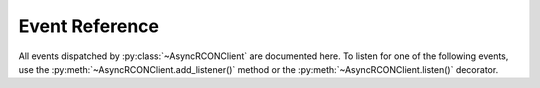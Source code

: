 Event Reference
===============

All events dispatched by :py:class:`~AsyncRCONClient` are documented here.
To listen for one of the following events, use the :py:meth:`~AsyncRCONClient.add_listener()`
method or the :py:meth:`~AsyncRCONClient.listen()` decorator.

.. py:function:: on_raw_event(packet: ServerPacket)

    Fired for every parsable packet received by the server.

    :param ServerPacket packet:
        The packet that was received.
        This will be one of the three subclasses of
        :py:class:`~protocol.ServerPacket`.

.. py:function:: on_login()

    Fired after a successful login to the server.

.. py:function:: on_command(response: str)

    Fired after receiving any command response from the server.
    This should only be used for debugging purposes as the
    :py:meth:`~AsyncRCONClient.send_command()` method already
    returns the server's response.

    :param str response: The response received by the server.

.. py:function:: on_message(message: str)

    Fired for messages sent by the server, e.g. player connections.
    More specific events such as :py:func:`on_admin_login`
    are dispatched from this event.

    :param str response: The message that was sent by the server.

.. py:function:: on_admin_login(admin_id: int, addr: str)

    Fired when a RCON admin logs into the server.
    The first message received will be our client
    logging in.

    .. note::

        This event has no logout equivalent as the server does not
        send messages for admins logging out.

    :param int admin_id: The ID of the admin that logged into the server.
    :param str addr: The admin's IP and port.

.. py:function:: on_player_connect(player: ~player.Player)

    Fired when a player connects to a server.

    .. note::

        The player's :py:attr:`~player.Player.guid` will most likely be
        an empty string since the server sends the GUID in
        a separate message briefly afterwards. To wait for the GUID
        to be provided, see the :py:func:`on_player_guid` event.

    :param ~player.Player player: The player that connected to the server.

.. py:function:: on_player_guid(player: ~player.Player)

    Fired when receiving the BattlEye GUID for a connecting player.
    The given player object will have the updated GUID.

    :param ~player.Player player: The player whose GUID was updated.

.. py:function:: on_player_verify_guid(player: ~player.Player)

    Fired when the server has verified the BattlEye GUID
    for a connecting player.

    :param ~player.Player player: The player whose GUID was verified.

.. py:function:: on_player_disconnect(player: ~player.Player)

    Fired when a player manually disconnects from the server.

    The :py:attr:`~AsyncRCONClient.players` list will
    no longer contain the player provided here.

    This event does not fire when BattlEye kicks the player;
    for that, see the following event :py:func:`on_player_kick()`.

    :param ~player.Player player: The player that disconnected.

.. py:function:: on_player_kick(player: ~player.Player, reason: str)

    Fired when BattlEye kicks a player either automatically
    (e.g. ``"Client not responding"``) or by an admin (i.e. ``"Admin Kick"``).

    The :py:attr:`~AsyncRCONClient.players` list will
    no longer contain the player provided here.

    :param ~player.Player player: The player that was kicked.
    :param str reason: The reason for the player being kicked.

.. py:function:: on_admin_message(admin_id: int, channel: str, message: str)

    Fired when an RCON admin sends a message.

    If the ``channel`` is ``"Global"``, the :py:func:`on_admin_announcement()`
    event is dispatched alongside this event.

    If the ``channel`` starts with ``"To "``, the :py:func:`on_admin_whisper()`
    event is also dispatched.

    :param int admin_id: The ID of the admin that sent the message.
    :param str channel: The name of the channel the message was sent to.
    :param str message: The message that was sent by the admin.

.. py:function:: on_admin_announcement(admin_id: int, message: str)

    Fired when an RCON admin sends a global message.

    :param int admin_id: The ID of the admin that sent the message.
    :param str message: The message that was sent by the admin.

.. py:function:: on_admin_whisper(player: ~player.Player, admin_id: int, message: str)

    Fired when an RCON admin sends a message to a specific player.

    .. note::

        This event may potentially not get dispatched if the player's name
        could not be found in the client's cache.

    :param ~player.Player player: The player that the message was directed towards.
    :param int admin_id: The ID of the admin that sent the message.
    :param str message: The message that was sent by the admin.

.. py:function:: on_player_message(player: ~player.Player, channel: str, message: str)

    Fired when a player sends a message.

    :param ~player.Player player: The player that the message was directed towards.
    :param str channel: The name of the channel the message was sent to.
    :param str message: The message that was sent by the admin.
